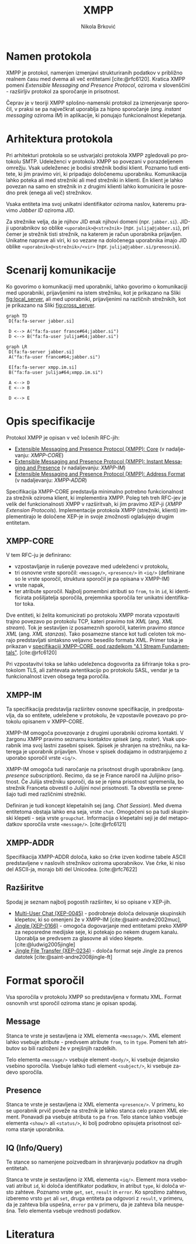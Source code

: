 #+TITLE: XMPP
#+AUTHOR: Nikola Brković
#+OPTIONS: toc:nil
#+header: :exports results
#+LANGUAGE: sl
#+LATEX_HEADER: \usepackage[]{babel}
#+LATEX_HEADER: \usepackage{float}
#+bibliography: seminar.bib

* Namen protokola

XMPP je protokol, namenjen izmenjavi strukturiranih podatkov v
približno realnem času med dvema ali več entitetami
[cite:@rfc6120]. Kratica XMPP pomeni /Extensible Messaging and
Presence Protocol/, oziroma v slovenščini - razširljiv protokol za
sporočanje in prisotnost.

Čeprav je v teoriji XMPP splošno-namenski protokol za izmenjevanje
sporočil, v praksi se pa največkrat uporablja za hipno sporočanje
(/ang./ /instant messaging/ oziroma /IM/) in aplikacije, ki ponujajo
funkcionalnost klepetanja.

* Arhitektura protokola

Pri arhitekturi protokola so se ustvarjalci protokola XMPP zgledovali
po protokolu SMTP. Udeleženci v protokolu XMPP so povezani v
porazdeljenem omrežju. Vsak udeleženec je bodisi strežnik bodisi
klient. Poznamo tudi entitete, ki jim pravimo viri, ki pripadajo
določenemu uporabniku. Komunikacija lahko poteka ali med strežniki ali
med strežniki in klienti. En klient je lahko povezan na samo en
strežnik in z drugimi klienti lahko komunicira le posredno prek (enega
ali več) strežnikov.

Vsaka entiteta ima svoj unikatni identifikator oziroma naslov,
kateremu pravimo /Jabber ID/ oziroma /JID/.

Za strežnike velja, da je njihov JID enak njihovi domeni
(npr. ~jabber.si~).  JID-ji uporabnikov so oblike
~<uporabnik>@<strežnik>~ (npr. ~julija@jabber.si~), pri čemer je
strežnik tisti strežnik, na katerem je račun uporabnika
prijavljen. Unikatne naprave ali viri, ki so vezane na določenega
uporabnika imajo JID oblike ~<uporabnik>@<strežnik>/<vir>~
(npr. ~julija@jabber.si/prenosnik~).

* Scenarij komunikacije

Ko govorimo o komunikaciji med uporabniki, lahko govorimo o
komunikaciji med uporabniki, prijavljenimi na istem strežniku, kot je
prikazano na Sliki [[fig:local_server]], ali med uporabniki, prijavljenimi
na različnih strežnikih, kot je prikazano na Sliki [[fig:cross_server]].

#+name: fig:local_server
#+begin_src mermaid :file images/local-server.png
graph TD
 D[fa:fa-server jabber.si]

 D <--> A("fa:fa-user france#64;jabber.si")
 D <--> B("fa:fa-user julija#64;jabber.si")
#+end_src

#+caption: Komunikacija med uporabniki na istem strežniku
#+label: fig:local_server
#+ATTR_LATEX: :placement [H]
#+results: fig:local_server

#+name: fig:cross_server
#+begin_src mermaid :file images/cross-server.png
graph LR
 D[fa:fa-server jabber.si]
 A("fa:fa-user france#64;jabber.si")

 E[fa:fa-server xmpp.im.si]
 B("fa:fa-user julija#64;xmpp.im.si")

 A <--> D
 E <--> B

 D <--> E
#+end_src

#+caption: Komunikacija med uporabniki na različnih strežnikih
#+label: fig:cross_server
#+ATTR_LATEX: :placement [H]
#+results: fig:cross_server

* Opis specifikacije

Protokol XMPP je opisan v več ločenih RFC-jih:

- [[https://datatracker.ietf.org/doc/rfc6120/][Extensible Messaging and Presence Protocol (XMPP): Core]] (v
  nadaljevanju: /XMPP-CORE/)
- [[https://datatracker.ietf.org/doc/rfc6121/][Extensible Messaging
  and Presence Protocol (XMPP): Instant Messaging and Presence]] (v
  nadaljevanju: /XMPP-IM/)
- [[https://datatracker.ietf.org/doc/rfc7622/][Extensible Messaging and Presence Protocol (XMPP): Address Format]] (v
  nadaljevanju: /XMPP-ADDR/)

Specifikacija XMPP-CORE predstavlja minimalno potrebno funkcionalnost
za strežnik oziroma klient, ki implementira XMPP. Poleg teh treh
RFC-jev je velik del funkcionalnosti XMPP v razširitvah, ki jim
pravimo /XEP/-ji (/XMPP Extension Protocols/). Implementacije
protokola XMPP (strežniki, klienti) implementirajo le določene XEP-je
in svoje zmožnosti oglašujejo drugim entitetam.
  
** XMPP-CORE

V tem RFC-ju je definirano:

- vzpostavljanje in rušenje povezave med udeleženci v protokolu,
- tri osnovne vrste sporočil: ~<message/>~, ~<presence/>~ in ~<iq/>~
  (definirane so le vrste sporočil, struktura sporočil je pa opisana v
  XMPP-IM)
- vrste napak,
- ter atribute sporočil. Najbolj pomembni atributi so ~from~, ~to~ in
  ~id~, ki identificirata pošiljatelja sporočila, prejemnika sporočila
  ter unikatni identifikator toka.

Dve entiteti, ki želita komunicirati po protokolu XMPP morata
vzpostaviti trajno povezavo po protokolu TCP, kateri pravimo /tok XML/
(ang. /XML stream/). Tok je sestavljen iz posameznih sporočil, katerim
pravimo /stance XML/ (ang. /XML stanzas/). Tako posamezne stance kot
tudi celoten tok morajo predstavljati sintaksno veljavno besedilo
formata XML. Primer toka je prikazan v [[https://xmpp.org/rfcs/rfc6120.html#streams-fundamentals][specifikaciji XMPP-CORE, pod
razdelkom "4.1 Stream Fundamentals"]]. [cite:@rfc6120]

Pri vzpostavitvi toka se lahko udeleženca dogovorita za šifriranje
toka s protokolom TLS, ali zahtevata avtentikacijo po protokolu SASL,
vendar je ta funkcionalnost izven obsega tega poročila.

** XMPP-IM

Ta specifikacija predstavlja razširitev osnovne specifikacije, in
predpostavlja, da so entitete, udeležene v protokolu, že vzpostavile
povezavo po protokolu opisanem v XMPP-CORE.

XMPP-IM omogoča povezovanje z drugimi uporabniki oziroma kontakti. V
žargonu XMPP pravimo seznamu kontaktov /spisek/ (ang. /roster/). Vsak
uporabnik ima svoj lastni zasebni spisek. Spisek je shranjen na
strežniku, na katerega je uporabnik prijavljen. Vnose v spisek
dodajamo in odstranjujemo z uporabo sporočil vrste ~<iq/>~.

XMPP-IM omogoča tudi naročanje na prisotnost drugih uporabnikov
(ang. /presence subscription/). Recimo, da se je France naročil na
Julijino prisotnost. Če Julija strežniku sporoči, da se je njena
prisotnost spremenila, bo strežnik Franceta obvestil o Julijini novi
prisotnosti. Ta obvestila se prenešajo tudi med različnimi strežniki.

Definiran je tudi koncept klepetalnih sej (ang. /Chat Session/). Med
dvema entitetoma obstaja lahko ena seja, vrste ~chat~. Omogočeni so
pa tudi skupinski klepeti - seja vrste ~groupchat~. Informacija o
klepetalni seji je del metapodatkov sporočila vrste
~<message/>~. [cite:@rfc6121]

** XMPP-ADDR

Specifikacija XMPP-ADDR določa, kako so črke izven kodirne tabele
ASCII predstavljene v naslovih strežnikov oziroma uporabnikov. Vse
črke, ki niso del ASCII-ja, morajo biti del Unicodea. [cite:@rfc7622]

** Razširitve

Spodaj je seznam najbolj pogostih razširitev, ki so opisane v XEP-jih.

- [[https://xmpp.org/extensions/xep-0045.html][Multi-User Chat (XEP-0045)]] - podrobneje določa delovanje skupinskih
  klepetov, ki so omenjeni že v XMPP-IM [cite:@saint-andre2002muc],
- [[https://xmpp.org/extensions/xep-0166.html][Jingle (XEP-0166)]] - omogoča dogovarjanje med entitetami preko XMPP
  za neposredne medijske seje, ki potekajo po nekem drugem
  kanalu. Uporablja se predvsem za glasovne ali video
  klepete. [cite:@ludwig2005jingle]
- [[https://xmpp.org/extensions/xep-0234.html][Jingle File Transfer (XEP-0234)]] - določa format seje Jingle za
  prenos datotek [cite:@saint-andre2008jingle-ft]

* Format sporočil

Vsa sporočila v protokolu XMPP so predstavljena v formatu
XML. Format osnovnih vrst sporočil oziroma stanc je opisan spodaj.

** Message

Stanca te vrste je sestavljena iz XML elementa ~<message/>~. XML
element lahko vsebuje atribute - predvsem atribute ~from~, ~to~ in
~type~. Pomeni teh atributov so bili razloženi že v prejšnjih
razdelkih.

Telo elementa ~<message/>~ vsebuje element ~<body/>~, ki vsebuje
dejansko vsebino sporočila. Vsebuje lahko tudi element ~<subject/>~, ki
vsebuje zadevo sporočila.

** Presence

Stanca te vrste je sestavljena iz XML elementa ~<presence/>~. V
primeru, ko se uporabnik prvič poveže na strežnik je lahko stanca celo
prazen XML element. Ponavadi pa vsebuje atributa ~to~ pa ~from~. Telo
stance lahko vsebuje elementa ~<show/>~ ali ~<status/>~, ki bolj
podrobno opisujeta prisotnost oziroma stanje uporabnika.

** IQ (Info/Query)

Te stance so namenjene poizvedbam in shranjevanju podatkov na
drugih entitetah.

Stanca te vrste je sestavljeno iz XML elementa ~<iq/>~. Element mora
vsebovati atribut ~id~, ki določa identifikator podatkov, in atribut
~type~, ki določa vrsto zahteve. Poznamo vrste ~get~, ~set~, ~result~
in ~error~. Ko sprožimo zahtevo, izberemo vrsto ~get~ ali ~set~, druga
entiteta pa odgovori z ~result~, v primeru, da je zahteva bila
uspešna, ~error~ pa v primeru, da je zahteva bila neuspešna. Telo
elementa vsebuje vrednosti podatkov.

* Literatura

#+print_bibliography: 
